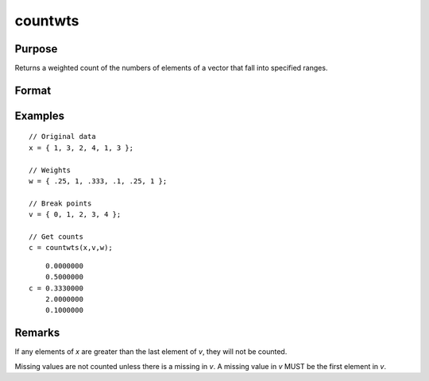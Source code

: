 
countwts
==============================================

Purpose
----------------

Returns a weighted count of the numbers of elements of a vector that fall into specified ranges.

Format
----------------
.. function:: c = countwts(x, v, w)

    :param x: the numbers to be counted.
    :type x: Nx1 vector

    :param v: the breakpoints specifying the ranges within which counts are to be made. This MUST be sorted
        in ascending order (lowest to highest).
    :type v: Px1 vector

    :param w: weights.
    :type w: Nx1 vector

    :return c: the weighted counts of the
        elements of x that fall into the regions:

        .. math::

            x < v[1],\\
            v[1] ≤ x < v[2],\\
            \vdots\\
            v[p-1] ≤ x < v[p]

        That is, when :math:`x[i]` falls into region *j*, the weight
        :math:`w[i]` is added to the jth counter.

    :rtype c: Px1 vector

Examples
----------------

::

    // Original data
    x = { 1, 3, 2, 4, 1, 3 };

    // Weights
    w = { .25, 1, .333, .1, .25, 1 };

    // Break points
    v = { 0, 1, 2, 3, 4 };

    // Get counts
    c = countwts(x,v,w);

::

        0.0000000
        0.5000000
    c = 0.3330000
        2.0000000
        0.1000000

Remarks
-------

If any elements of *x* are greater than the last element of *v*, they will
not be counted.

Missing values are not counted unless there is a missing in *v*. A missing
value in *v* MUST be the first element in *v*.

